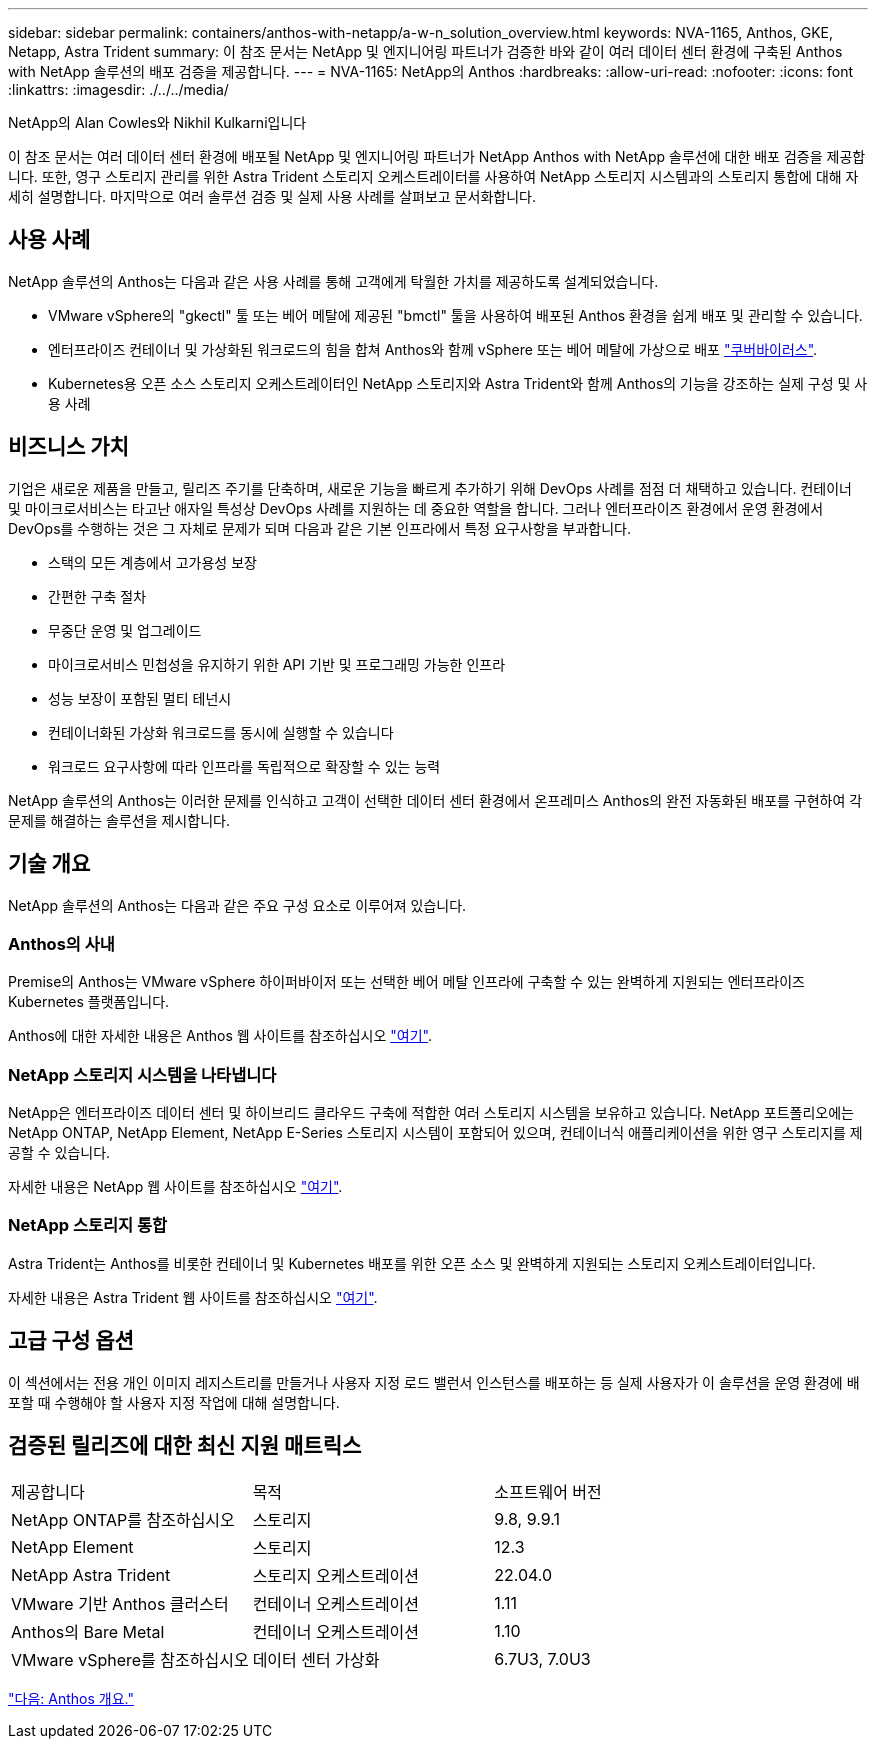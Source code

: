 ---
sidebar: sidebar 
permalink: containers/anthos-with-netapp/a-w-n_solution_overview.html 
keywords: NVA-1165, Anthos, GKE, Netapp, Astra Trident 
summary: 이 참조 문서는 NetApp 및 엔지니어링 파트너가 검증한 바와 같이 여러 데이터 센터 환경에 구축된 Anthos with NetApp 솔루션의 배포 검증을 제공합니다. 
---
= NVA-1165: NetApp의 Anthos
:hardbreaks:
:allow-uri-read: 
:nofooter: 
:icons: font
:linkattrs: 
:imagesdir: ./../../media/


NetApp의 Alan Cowles와 Nikhil Kulkarni입니다

이 참조 문서는 여러 데이터 센터 환경에 배포될 NetApp 및 엔지니어링 파트너가 NetApp Anthos with NetApp 솔루션에 대한 배포 검증을 제공합니다. 또한, 영구 스토리지 관리를 위한 Astra Trident 스토리지 오케스트레이터를 사용하여 NetApp 스토리지 시스템과의 스토리지 통합에 대해 자세히 설명합니다. 마지막으로 여러 솔루션 검증 및 실제 사용 사례를 살펴보고 문서화합니다.



== 사용 사례

NetApp 솔루션의 Anthos는 다음과 같은 사용 사례를 통해 고객에게 탁월한 가치를 제공하도록 설계되었습니다.

* VMware vSphere의 "gkectl" 툴 또는 베어 메탈에 제공된 "bmctl" 툴을 사용하여 배포된 Anthos 환경을 쉽게 배포 및 관리할 수 있습니다.
* 엔터프라이즈 컨테이너 및 가상화된 워크로드의 힘을 합쳐 Anthos와 함께 vSphere 또는 베어 메탈에 가상으로 배포 https://cloud.google.com/anthos/clusters/docs/bare-metal/1.9/how-to/vm-workloads["쿠버바이러스"^].
* Kubernetes용 오픈 소스 스토리지 오케스트레이터인 NetApp 스토리지와 Astra Trident와 함께 Anthos의 기능을 강조하는 실제 구성 및 사용 사례




== 비즈니스 가치

기업은 새로운 제품을 만들고, 릴리즈 주기를 단축하며, 새로운 기능을 빠르게 추가하기 위해 DevOps 사례를 점점 더 채택하고 있습니다. 컨테이너 및 마이크로서비스는 타고난 애자일 특성상 DevOps 사례를 지원하는 데 중요한 역할을 합니다. 그러나 엔터프라이즈 환경에서 운영 환경에서 DevOps를 수행하는 것은 그 자체로 문제가 되며 다음과 같은 기본 인프라에서 특정 요구사항을 부과합니다.

* 스택의 모든 계층에서 고가용성 보장
* 간편한 구축 절차
* 무중단 운영 및 업그레이드
* 마이크로서비스 민첩성을 유지하기 위한 API 기반 및 프로그래밍 가능한 인프라
* 성능 보장이 포함된 멀티 테넌시
* 컨테이너화된 가상화 워크로드를 동시에 실행할 수 있습니다
* 워크로드 요구사항에 따라 인프라를 독립적으로 확장할 수 있는 능력


NetApp 솔루션의 Anthos는 이러한 문제를 인식하고 고객이 선택한 데이터 센터 환경에서 온프레미스 Anthos의 완전 자동화된 배포를 구현하여 각 문제를 해결하는 솔루션을 제시합니다.



== 기술 개요

NetApp 솔루션의 Anthos는 다음과 같은 주요 구성 요소로 이루어져 있습니다.



=== Anthos의 사내

Premise의 Anthos는 VMware vSphere 하이퍼바이저 또는 선택한 베어 메탈 인프라에 구축할 수 있는 완벽하게 지원되는 엔터프라이즈 Kubernetes 플랫폼입니다.

Anthos에 대한 자세한 내용은 Anthos 웹 사이트를 참조하십시오 https://https://cloud.google.com/anthos/["여기"^].



=== NetApp 스토리지 시스템을 나타냅니다

NetApp은 엔터프라이즈 데이터 센터 및 하이브리드 클라우드 구축에 적합한 여러 스토리지 시스템을 보유하고 있습니다. NetApp 포트폴리오에는 NetApp ONTAP, NetApp Element, NetApp E-Series 스토리지 시스템이 포함되어 있으며, 컨테이너식 애플리케이션을 위한 영구 스토리지를 제공할 수 있습니다.

자세한 내용은 NetApp 웹 사이트를 참조하십시오 https://www.netapp.com["여기"].



=== NetApp 스토리지 통합

Astra Trident는 Anthos를 비롯한 컨테이너 및 Kubernetes 배포를 위한 오픈 소스 및 완벽하게 지원되는 스토리지 오케스트레이터입니다.

자세한 내용은 Astra Trident 웹 사이트를 참조하십시오 https://docs.netapp.com/us-en/trident/index.html["여기"].



== 고급 구성 옵션

이 섹션에서는 전용 개인 이미지 레지스트리를 만들거나 사용자 지정 로드 밸런서 인스턴스를 배포하는 등 실제 사용자가 이 솔루션을 운영 환경에 배포할 때 수행해야 할 사용자 지정 작업에 대해 설명합니다.



== 검증된 릴리즈에 대한 최신 지원 매트릭스

|===


| 제공합니다 | 목적 | 소프트웨어 버전 


| NetApp ONTAP를 참조하십시오 | 스토리지 | 9.8, 9.9.1 


| NetApp Element | 스토리지 | 12.3 


| NetApp Astra Trident | 스토리지 오케스트레이션 | 22.04.0 


| VMware 기반 Anthos 클러스터 | 컨테이너 오케스트레이션 | 1.11 


| Anthos의 Bare Metal | 컨테이너 오케스트레이션 | 1.10 


| VMware vSphere를 참조하십시오 | 데이터 센터 가상화 | 6.7U3, 7.0U3 
|===
link:a-w-n_overview_anthos.html["다음: Anthos 개요."]
